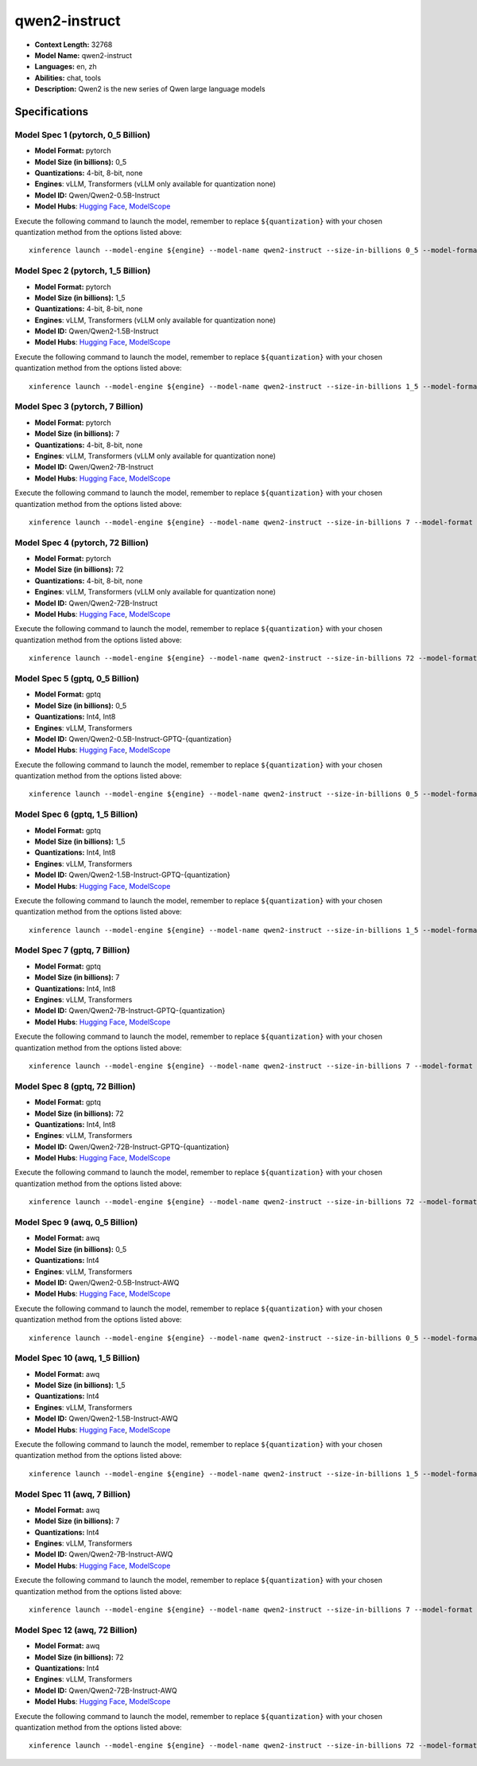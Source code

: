 .. _models_llm_qwen2-instruct:

========================================
qwen2-instruct
========================================

- **Context Length:** 32768
- **Model Name:** qwen2-instruct
- **Languages:** en, zh
- **Abilities:** chat, tools
- **Description:** Qwen2 is the new series of Qwen large language models

Specifications
^^^^^^^^^^^^^^


Model Spec 1 (pytorch, 0_5 Billion)
++++++++++++++++++++++++++++++++++++++++

- **Model Format:** pytorch
- **Model Size (in billions):** 0_5
- **Quantizations:** 4-bit, 8-bit, none
- **Engines**: vLLM, Transformers (vLLM only available for quantization none)
- **Model ID:** Qwen/Qwen2-0.5B-Instruct
- **Model Hubs**:  `Hugging Face <https://huggingface.co/Qwen/Qwen2-0.5B-Instruct>`__, `ModelScope <https://modelscope.cn/models/qwen/Qwen2-0.5B-Instruct>`__

Execute the following command to launch the model, remember to replace ``${quantization}`` with your
chosen quantization method from the options listed above::

   xinference launch --model-engine ${engine} --model-name qwen2-instruct --size-in-billions 0_5 --model-format pytorch --quantization ${quantization}


Model Spec 2 (pytorch, 1_5 Billion)
++++++++++++++++++++++++++++++++++++++++

- **Model Format:** pytorch
- **Model Size (in billions):** 1_5
- **Quantizations:** 4-bit, 8-bit, none
- **Engines**: vLLM, Transformers (vLLM only available for quantization none)
- **Model ID:** Qwen/Qwen2-1.5B-Instruct
- **Model Hubs**:  `Hugging Face <https://huggingface.co/Qwen/Qwen2-1.5B-Instruct>`__, `ModelScope <https://modelscope.cn/models/qwen/Qwen2-1.5B-Instruct>`__

Execute the following command to launch the model, remember to replace ``${quantization}`` with your
chosen quantization method from the options listed above::

   xinference launch --model-engine ${engine} --model-name qwen2-instruct --size-in-billions 1_5 --model-format pytorch --quantization ${quantization}


Model Spec 3 (pytorch, 7 Billion)
++++++++++++++++++++++++++++++++++++++++

- **Model Format:** pytorch
- **Model Size (in billions):** 7
- **Quantizations:** 4-bit, 8-bit, none
- **Engines**: vLLM, Transformers (vLLM only available for quantization none)
- **Model ID:** Qwen/Qwen2-7B-Instruct
- **Model Hubs**:  `Hugging Face <https://huggingface.co/Qwen/Qwen2-7B-Instruct>`__, `ModelScope <https://modelscope.cn/models/qwen/Qwen2-7B-Instruct>`__

Execute the following command to launch the model, remember to replace ``${quantization}`` with your
chosen quantization method from the options listed above::

   xinference launch --model-engine ${engine} --model-name qwen2-instruct --size-in-billions 7 --model-format pytorch --quantization ${quantization}


Model Spec 4 (pytorch, 72 Billion)
++++++++++++++++++++++++++++++++++++++++

- **Model Format:** pytorch
- **Model Size (in billions):** 72
- **Quantizations:** 4-bit, 8-bit, none
- **Engines**: vLLM, Transformers (vLLM only available for quantization none)
- **Model ID:** Qwen/Qwen2-72B-Instruct
- **Model Hubs**:  `Hugging Face <https://huggingface.co/Qwen/Qwen2-72B-Instruct>`__, `ModelScope <https://modelscope.cn/models/qwen/Qwen2-72B-Instruct>`__

Execute the following command to launch the model, remember to replace ``${quantization}`` with your
chosen quantization method from the options listed above::

   xinference launch --model-engine ${engine} --model-name qwen2-instruct --size-in-billions 72 --model-format pytorch --quantization ${quantization}


Model Spec 5 (gptq, 0_5 Billion)
++++++++++++++++++++++++++++++++++++++++

- **Model Format:** gptq
- **Model Size (in billions):** 0_5
- **Quantizations:** Int4, Int8
- **Engines**: vLLM, Transformers
- **Model ID:** Qwen/Qwen2-0.5B-Instruct-GPTQ-{quantization}
- **Model Hubs**:  `Hugging Face <https://huggingface.co/Qwen/Qwen2-0.5B-Instruct-GPTQ-{quantization}>`__, `ModelScope <https://modelscope.cn/models/qwen/Qwen2-0.5B-Instruct-GPTQ-{quantization}>`__

Execute the following command to launch the model, remember to replace ``${quantization}`` with your
chosen quantization method from the options listed above::

   xinference launch --model-engine ${engine} --model-name qwen2-instruct --size-in-billions 0_5 --model-format gptq --quantization ${quantization}


Model Spec 6 (gptq, 1_5 Billion)
++++++++++++++++++++++++++++++++++++++++

- **Model Format:** gptq
- **Model Size (in billions):** 1_5
- **Quantizations:** Int4, Int8
- **Engines**: vLLM, Transformers
- **Model ID:** Qwen/Qwen2-1.5B-Instruct-GPTQ-{quantization}
- **Model Hubs**:  `Hugging Face <https://huggingface.co/Qwen/Qwen2-1.5B-Instruct-GPTQ-{quantization}>`__, `ModelScope <https://modelscope.cn/models/qwen/Qwen2-1.5B-Instruct-GPTQ-{quantization}>`__

Execute the following command to launch the model, remember to replace ``${quantization}`` with your
chosen quantization method from the options listed above::

   xinference launch --model-engine ${engine} --model-name qwen2-instruct --size-in-billions 1_5 --model-format gptq --quantization ${quantization}


Model Spec 7 (gptq, 7 Billion)
++++++++++++++++++++++++++++++++++++++++

- **Model Format:** gptq
- **Model Size (in billions):** 7
- **Quantizations:** Int4, Int8
- **Engines**: vLLM, Transformers
- **Model ID:** Qwen/Qwen2-7B-Instruct-GPTQ-{quantization}
- **Model Hubs**:  `Hugging Face <https://huggingface.co/Qwen/Qwen2-7B-Instruct-GPTQ-{quantization}>`__, `ModelScope <https://modelscope.cn/models/qwen/Qwen2-7B-Instruct-GPTQ-{quantization}>`__

Execute the following command to launch the model, remember to replace ``${quantization}`` with your
chosen quantization method from the options listed above::

   xinference launch --model-engine ${engine} --model-name qwen2-instruct --size-in-billions 7 --model-format gptq --quantization ${quantization}


Model Spec 8 (gptq, 72 Billion)
++++++++++++++++++++++++++++++++++++++++

- **Model Format:** gptq
- **Model Size (in billions):** 72
- **Quantizations:** Int4, Int8
- **Engines**: vLLM, Transformers
- **Model ID:** Qwen/Qwen2-72B-Instruct-GPTQ-{quantization}
- **Model Hubs**:  `Hugging Face <https://huggingface.co/Qwen/Qwen2-72B-Instruct-GPTQ-{quantization}>`__, `ModelScope <https://modelscope.cn/models/qwen/Qwen2-72B-Instruct-GPTQ-{quantization}>`__

Execute the following command to launch the model, remember to replace ``${quantization}`` with your
chosen quantization method from the options listed above::

   xinference launch --model-engine ${engine} --model-name qwen2-instruct --size-in-billions 72 --model-format gptq --quantization ${quantization}


Model Spec 9 (awq, 0_5 Billion)
++++++++++++++++++++++++++++++++++++++++

- **Model Format:** awq
- **Model Size (in billions):** 0_5
- **Quantizations:** Int4
- **Engines**: vLLM, Transformers
- **Model ID:** Qwen/Qwen2-0.5B-Instruct-AWQ
- **Model Hubs**:  `Hugging Face <https://huggingface.co/Qwen/Qwen2-0.5B-Instruct-AWQ>`__, `ModelScope <https://modelscope.cn/models/qwen/Qwen2-0.5B-Instruct-AWQ>`__

Execute the following command to launch the model, remember to replace ``${quantization}`` with your
chosen quantization method from the options listed above::

   xinference launch --model-engine ${engine} --model-name qwen2-instruct --size-in-billions 0_5 --model-format awq --quantization ${quantization}


Model Spec 10 (awq, 1_5 Billion)
++++++++++++++++++++++++++++++++++++++++

- **Model Format:** awq
- **Model Size (in billions):** 1_5
- **Quantizations:** Int4
- **Engines**: vLLM, Transformers
- **Model ID:** Qwen/Qwen2-1.5B-Instruct-AWQ
- **Model Hubs**:  `Hugging Face <https://huggingface.co/Qwen/Qwen2-1.5B-Instruct-AWQ>`__, `ModelScope <https://modelscope.cn/models/qwen/Qwen2-1.5B-Instruct-AWQ>`__

Execute the following command to launch the model, remember to replace ``${quantization}`` with your
chosen quantization method from the options listed above::

   xinference launch --model-engine ${engine} --model-name qwen2-instruct --size-in-billions 1_5 --model-format awq --quantization ${quantization}


Model Spec 11 (awq, 7 Billion)
++++++++++++++++++++++++++++++++++++++++

- **Model Format:** awq
- **Model Size (in billions):** 7
- **Quantizations:** Int4
- **Engines**: vLLM, Transformers
- **Model ID:** Qwen/Qwen2-7B-Instruct-AWQ
- **Model Hubs**:  `Hugging Face <https://huggingface.co/Qwen/Qwen2-7B-Instruct-AWQ>`__, `ModelScope <https://modelscope.cn/models/qwen/Qwen2-7B-Instruct-AWQ>`__

Execute the following command to launch the model, remember to replace ``${quantization}`` with your
chosen quantization method from the options listed above::

   xinference launch --model-engine ${engine} --model-name qwen2-instruct --size-in-billions 7 --model-format awq --quantization ${quantization}


Model Spec 12 (awq, 72 Billion)
++++++++++++++++++++++++++++++++++++++++

- **Model Format:** awq
- **Model Size (in billions):** 72
- **Quantizations:** Int4
- **Engines**: vLLM, Transformers
- **Model ID:** Qwen/Qwen2-72B-Instruct-AWQ
- **Model Hubs**:  `Hugging Face <https://huggingface.co/Qwen/Qwen2-72B-Instruct-AWQ>`__, `ModelScope <https://modelscope.cn/models/qwen/Qwen2-72B-Instruct-AWQ>`__

Execute the following command to launch the model, remember to replace ``${quantization}`` with your
chosen quantization method from the options listed above::

   xinference launch --model-engine ${engine} --model-name qwen2-instruct --size-in-billions 72 --model-format awq --quantization ${quantization}

